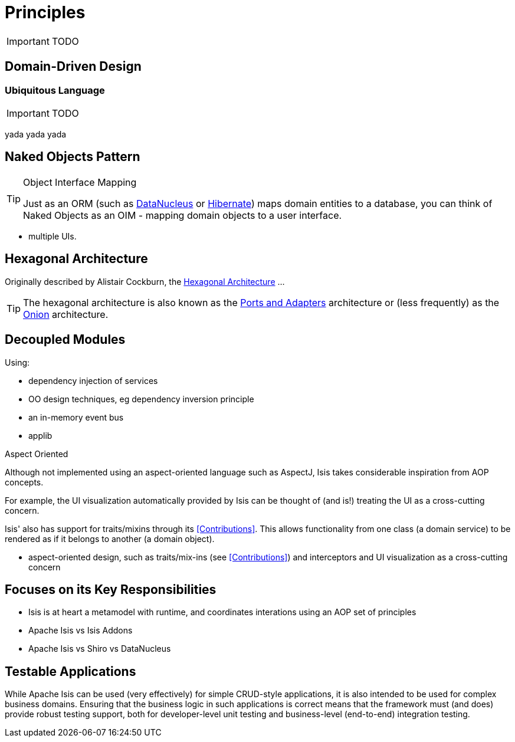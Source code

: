= Principles
:Notice: Licensed to the Apache Software Foundation (ASF) under one or more contributor license agreements. See the NOTICE file distributed with this work for additional information regarding copyright ownership. The ASF licenses this file to you under the Apache License, Version 2.0 (the "License"); you may not use this file except in compliance with the License. You may obtain a copy of the License at. http://www.apache.org/licenses/LICENSE-2.0 . Unless required by applicable law or agreed to in writing, software distributed under the License is distributed on an "AS IS" BASIS, WITHOUT WARRANTIES OR  CONDITIONS OF ANY KIND, either express or implied. See the License for the specific language governing permissions and limitations under the License.
:_basedir: ../
:_imagesdir: images/

IMPORTANT: TODO

## Domain-Driven Design

### Ubiquitous Language

IMPORTANT: TODO

yada yada yada


## Naked Objects Pattern

[TIP]
.Object Interface Mapping
====
Just as an ORM (such as link:http://datanucleus.org[DataNucleus] or link:http:hibernate.org[Hibernate]) maps domain entities to a database, you can think of Naked Objects as an OIM - mapping domain objects to a user interface.
====

* multiple UIs.



## Hexagonal Architecture

Originally described by Alistair Cockburn, the link:http://alistair.cockburn.us/Hexagonal+architecture[Hexagonal Architecture] ...

[TIP]
====
The hexagonal architecture is also known as the link:http://c2.com/cgi/wiki?PortsAndAdaptersArchitecture:[Ports and Adapters] architecture or (less frequently) as the link:http://jeffreypalermo.com/blog/the-onion-architecture-part-1/[Onion] architecture.
====



## Decoupled Modules

Using:

* dependency injection of services
* OO design techniques, eg dependency inversion principle
* an in-memory event bus
* applib

.Aspect Oriented
****
Although not implemented using an aspect-oriented language such as AspectJ, Isis takes considerable inspiration from AOP concepts.

For example, the UI visualization automatically provided by Isis can be thought of (and is!) treating the UI as a cross-cutting concern.

Isis' also has support for traits/mixins through its <<Contributions>>.  This allows functionality from one class (a domain service) to be rendered as if it belongs to another (a domain object).


* aspect-oriented design, such as traits/mix-ins (see <<Contributions>>) and interceptors and UI visualization as a cross-cutting concern
****



## Focuses on its Key Responsibilities

* Isis is at heart a metamodel with runtime, and coordinates interations using an AOP set of principles
* Apache Isis vs Isis Addons
* Apache Isis vs Shiro vs DataNucleus



## Testable Applications

While Apache Isis can be used (very effectively) for simple CRUD-style applications, it is also intended to be used for complex business domains.  Ensuring that the business logic in such applications is correct means that the framework must (and does) provide robust testing support, both for developer-level unit testing and business-level (end-to-end) integration testing.



